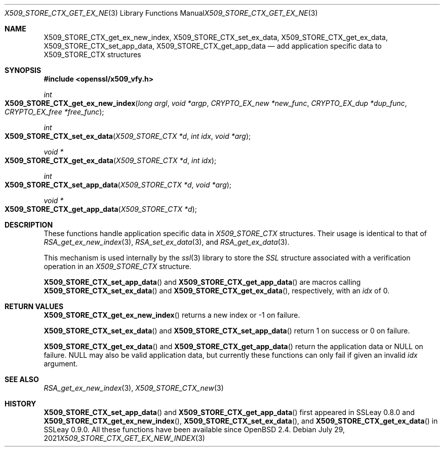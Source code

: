 .\"	$OpenBSD: X509_STORE_CTX_get_ex_new_index.3,v 1.6 2021/07/29 08:32:13 schwarze Exp $
.\"	OpenSSL a528d4f0 Oct 27 13:40:11 2015 -0400
.\"
.\" This file was written by Dr. Stephen Henson <steve@openssl.org>.
.\" Copyright (c) 2009, 2014 The OpenSSL Project.  All rights reserved.
.\"
.\" Redistribution and use in source and binary forms, with or without
.\" modification, are permitted provided that the following conditions
.\" are met:
.\"
.\" 1. Redistributions of source code must retain the above copyright
.\"    notice, this list of conditions and the following disclaimer.
.\"
.\" 2. Redistributions in binary form must reproduce the above copyright
.\"    notice, this list of conditions and the following disclaimer in
.\"    the documentation and/or other materials provided with the
.\"    distribution.
.\"
.\" 3. All advertising materials mentioning features or use of this
.\"    software must display the following acknowledgment:
.\"    "This product includes software developed by the OpenSSL Project
.\"    for use in the OpenSSL Toolkit. (http://www.openssl.org/)"
.\"
.\" 4. The names "OpenSSL Toolkit" and "OpenSSL Project" must not be used to
.\"    endorse or promote products derived from this software without
.\"    prior written permission. For written permission, please contact
.\"    openssl-core@openssl.org.
.\"
.\" 5. Products derived from this software may not be called "OpenSSL"
.\"    nor may "OpenSSL" appear in their names without prior written
.\"    permission of the OpenSSL Project.
.\"
.\" 6. Redistributions of any form whatsoever must retain the following
.\"    acknowledgment:
.\"    "This product includes software developed by the OpenSSL Project
.\"    for use in the OpenSSL Toolkit (http://www.openssl.org/)"
.\"
.\" THIS SOFTWARE IS PROVIDED BY THE OpenSSL PROJECT ``AS IS'' AND ANY
.\" EXPRESSED OR IMPLIED WARRANTIES, INCLUDING, BUT NOT LIMITED TO, THE
.\" IMPLIED WARRANTIES OF MERCHANTABILITY AND FITNESS FOR A PARTICULAR
.\" PURPOSE ARE DISCLAIMED.  IN NO EVENT SHALL THE OpenSSL PROJECT OR
.\" ITS CONTRIBUTORS BE LIABLE FOR ANY DIRECT, INDIRECT, INCIDENTAL,
.\" SPECIAL, EXEMPLARY, OR CONSEQUENTIAL DAMAGES (INCLUDING, BUT
.\" NOT LIMITED TO, PROCUREMENT OF SUBSTITUTE GOODS OR SERVICES;
.\" LOSS OF USE, DATA, OR PROFITS; OR BUSINESS INTERRUPTION)
.\" HOWEVER CAUSED AND ON ANY THEORY OF LIABILITY, WHETHER IN CONTRACT,
.\" STRICT LIABILITY, OR TORT (INCLUDING NEGLIGENCE OR OTHERWISE)
.\" ARISING IN ANY WAY OUT OF THE USE OF THIS SOFTWARE, EVEN IF ADVISED
.\" OF THE POSSIBILITY OF SUCH DAMAGE.
.\"
.Dd $Mdocdate: July 29 2021 $
.Dt X509_STORE_CTX_GET_EX_NEW_INDEX 3
.Os
.Sh NAME
.Nm X509_STORE_CTX_get_ex_new_index ,
.Nm X509_STORE_CTX_set_ex_data ,
.Nm X509_STORE_CTX_get_ex_data ,
.Nm X509_STORE_CTX_set_app_data ,
.Nm X509_STORE_CTX_get_app_data
.Nd add application specific data to X509_STORE_CTX structures
.Sh SYNOPSIS
.In openssl/x509_vfy.h
.Ft int
.Fo X509_STORE_CTX_get_ex_new_index
.Fa "long argl"
.Fa "void *argp"
.Fa "CRYPTO_EX_new *new_func"
.Fa "CRYPTO_EX_dup *dup_func"
.Fa "CRYPTO_EX_free *free_func"
.Fc
.Ft int
.Fo X509_STORE_CTX_set_ex_data
.Fa "X509_STORE_CTX *d"
.Fa "int idx"
.Fa "void *arg"
.Fc
.Ft void *
.Fo X509_STORE_CTX_get_ex_data
.Fa "X509_STORE_CTX *d"
.Fa "int idx"
.Fc
.Ft int
.Fo X509_STORE_CTX_set_app_data
.Fa "X509_STORE_CTX *d"
.Fa "void *arg"
.Fc
.Ft void *
.Fo X509_STORE_CTX_get_app_data
.Fa "X509_STORE_CTX *d"
.Fc
.Sh DESCRIPTION
These functions handle application specific data in
.Vt X509_STORE_CTX
structures.
Their usage is identical to that of
.Xr RSA_get_ex_new_index 3 ,
.Xr RSA_set_ex_data 3 ,
and
.Xr RSA_get_ex_data 3 .
.Pp
This mechanism is used internally by the
.Xr ssl 3
library to store the
.Vt SSL
structure associated with a verification operation in an
.Vt X509_STORE_CTX
structure.
.Pp
.Fn X509_STORE_CTX_set_app_data
and
.Fn X509_STORE_CTX_get_app_data
are macros calling
.Fn X509_STORE_CTX_set_ex_data
and
.Fn X509_STORE_CTX_get_ex_data ,
respectively, with an
.Fa idx
of 0.
.Sh RETURN VALUES
.Fn X509_STORE_CTX_get_ex_new_index
returns a new index or \-1 on failure.
.Pp
.Fn X509_STORE_CTX_set_ex_data
and
.Fn X509_STORE_CTX_set_app_data
return 1 on success or 0 on failure.
.Pp
.Fn X509_STORE_CTX_get_ex_data
and
.Fn X509_STORE_CTX_get_app_data
return the application data or
.Dv NULL
on failure.
.Dv NULL
may also be valid application data, but currently these functions
can only fail if given an invalid
.Fa idx
argument.
.Sh SEE ALSO
.Xr RSA_get_ex_new_index 3 ,
.Xr X509_STORE_CTX_new 3
.Sh HISTORY
.Fn X509_STORE_CTX_set_app_data
and
.Fn X509_STORE_CTX_get_app_data
first appeared in SSLeay 0.8.0 and
.Fn X509_STORE_CTX_get_ex_new_index ,
.Fn X509_STORE_CTX_set_ex_data ,
and
.Fn X509_STORE_CTX_get_ex_data
in SSLeay 0.9.0.
All these functions have been available since
.Ox 2.4 .

